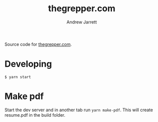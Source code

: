 #+TITLE: thegrepper.com
#+AUTHOR: Andrew Jarrett

Source code for [[https://thegrepper.com/][thegrepper.com]].

* Developing

#+BEGIN_SRC 
$ yarn start
#+END_SRC

* Make pdf

Start the dev server and in another tab run =yarn make-pdf=. This will create resume.pdf in the build folder.

